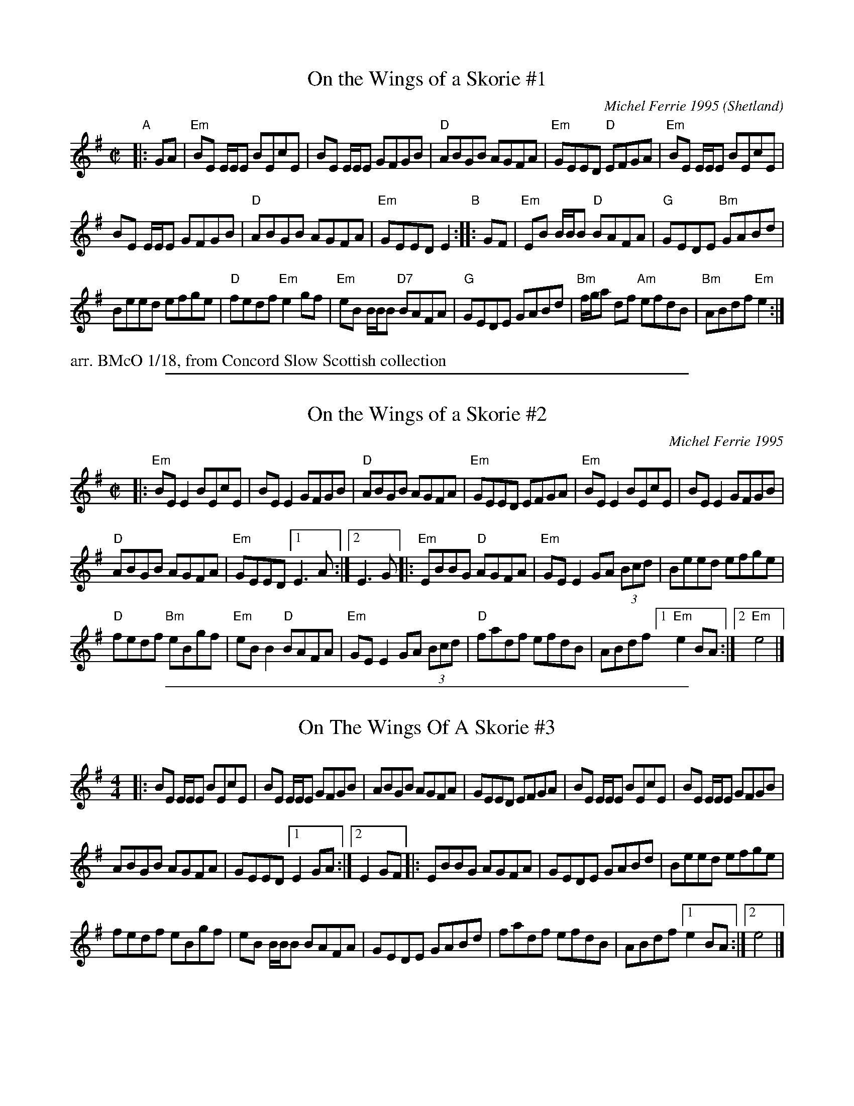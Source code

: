 
X: 1
T: On the Wings of a Skorie #1
C: Michel Ferrie 1995
O: Shetland
S: via F.Slimmer, Sierra
N: A skorie is a herring gull in the Shetlands
D: Fiddler's Bid "Da Farder Ben Da Welcomer"
D: Alasdair Fraser and Natalie Haas "Abundance"
R: reel
Z: 2018 John Chambers <jc:trillian.mit.edu> from transcripption by Barbara McOwen 1/18
M: C|
L: 1/8
K: Em
"A"|: GA |\
"Em"BE E/E/E BEcE | BE E/E/E GFGB |\
"D"ABGB AGFA | "Em"GEED "D"EFGA |\
"Em"BE E/E/E BEcE |
BE E/E/E GFGB |\
"D"ABGB AGFA | "Em"GEED E2 "B":: GF |\
"Em"EB B/B/B "D"BAFA | "G"GEDE "Bm"GABd |
Beed efge | "D"fedf "Em"e2gf |\
"Em"eB B/B/B "D7"BAFA | "G"GEDE GABd |\
"Bm"f/g/a df "Am"efdB | "Bm"ABdf "Em"e2 :|
%%text arr. BMcO 1/18, from Concord Slow Scottish collection

%%sep 1 1 500

X: 1
T: On the Wings of a Skorie #2
C: Michel Ferrie 1995
N: A skorie is a herring gull in the Shetlands
D: Fiddler's Bid "Da Farder Ben Da Welcomer"
D: Alasdair Fraser and Natalie Haas "Abundance"
S: https://thesession.org/tunes/2898 2nd setting 2018-5-15
R: reel
Z: 2018 John Chambers <jc:trillian.mit.edu>
M: C|
L: 1/8
K: Em
|:\
"Em"BEE2 BEcE | BEE2 GFGB |\
"D"ABGB AGFA | "Em"GEED EFGA |\
"Em"BEE2 BEcE | BEE2 GFGB |
"D"ABGB AGFA | "Em"GEED [1 E3A :|[2 E3G \
|:\
"Em"EBBG "D"AGFA | "Em"GEE2 GA (3Bcd |\
Beed efge |
"D"fedf "Bm"eBgf |\
"Em"eBB2 "D"BAFA | "Em"GEE2 GA (3Bcd |\
"D"fadf efdB |ABdf [1 "Em"e2BA :|2 "Em"e4 |]

%%sep 1 1 500

X: 1
T: On The Wings Of A Skorie #3
S: https://thesession.org/tunes/2898 1st setting  2018-5-15
R: reel
M: 4/4
L: 1/8
K: Em
|:\
BE E/E/E BEcE | BE E/E/E GFGB |\
ABGB AGFA | GEED EFGA |\
BE E/E/E BEcE | BE E/E/E GFGB |
ABGB AGFA | GEED [1 E2 GA :|[2 E2 GF \
|:\
EBBG AGFA | GEDE GABd |\
Beed efge |
fedf eBgf |\
eB B/B/B BAFA | GEDE GABd |\
fadf efdB | ABdf [1 e2 BA :|[2 e4 |]
